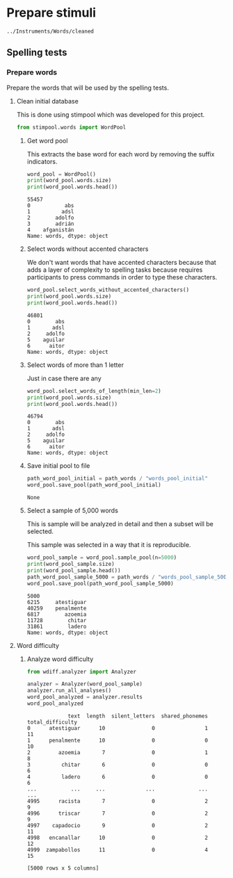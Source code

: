 * Prepare stimuli
#+begin_src python :exports none :session words
  from pathlib import Path
  path_root = Path()
  path_words = path_root / ".." / "Instruments" / "Words" / "cleaned"
  path_words

  #+end_src

  #+RESULTS:
  : ../Instruments/Words/cleaned

** Spelling tests
*** Prepare words
    Prepare the words that will be used by the spelling tests.
**** Clean initial database
     This is done using stimpool which was developed for this project.

     #+begin_src python :exports both :session words :results output
       from stimpool.words import WordPool
     #+end_src

     #+RESULTS:

***** Get word pool
      This extracts the base word for each word by removing the suffix indicators.
     #+begin_src python :exports both :session words :results output
       word_pool = WordPool()
       print(word_pool.words.size)
       print(word_pool.words.head())
     #+end_src

     #+RESULTS:
     : 55457
     : 0           abs
     : 1          adsl
     : 2        adolfo
     : 3        adrián
     : 4    afganistán
     : Name: words, dtype: object

***** Select words without accented characters
      We don't want words that have accented characters because that adds a layer of complexity
      to spelling tasks because requires participants to press commands in order to type these
      characters.

      #+begin_src python :exports both :session words :results output
        word_pool.select_words_without_accented_characters()
        print(word_pool.words.size)
        print(word_pool.words.head())
      #+end_src

      #+RESULTS:
      : 46801
      : 0        abs
      : 1       adsl
      : 2     adolfo
      : 5    aguilar
      : 6      aitor
      : Name: words, dtype: object

***** Select words of more than 1 letter
      Just in case there are any

      #+begin_src python :exports both :session words :results output
        word_pool.select_words_of_length(min_len=2)
        print(word_pool.words.size)
        print(word_pool.words.head())
      #+end_src

      #+RESULTS:
      : 46794
      : 0        abs
      : 1       adsl
      : 2     adolfo
      : 5    aguilar
      : 6      aitor
      : Name: words, dtype: object

***** Save initial pool to file
        #+begin_src python :exports both :session words
          path_word_pool_initial = path_words / "words_pool_initial"
          word_pool.save_pool(path_word_pool_initial)
        #+end_src

        #+RESULTS:
        : None

***** Select a sample of 5,000 words
      This is sample will be analyzed in detail and then a subset will be selected.

      This sample was selected in a way that it is reproducible.

      #+begin_src python :exports both :session words :results output
        word_pool_sample = word_pool.sample_pool(n=5000)
        print(word_pool_sample.size)
        print(word_pool_sample.head())
        path_word_pool_sample_5000 = path_words / "words_pool_sample_5000"
        word_pool.save_pool(path_word_pool_sample_5000)
      #+end_src

      #+RESULTS:
      : 5000
      : 6215     atestiguar
      : 40259    penalmente
      : 6817        azoemia
      : 11728        chitar
      : 31861        ladero
      : Name: words, dtype: object

**** Word difficulty
***** Analyze word difficulty
      #+begin_src python :exports both :session words :results output
        from wdiff.analyzer import Analyzer
      #+end_src

      #+RESULTS:

      #+begin_src python :exports both :session words
        analyzer = Analyzer(word_pool_sample)
        analyzer.run_all_analyses()
        word_pool_analyzed = analyzer.results
        word_pool_analyzed
      #+end_src

      #+RESULTS:
      #+begin_example
                   text  length  silent_letters  shared_phonemes  total_difficulty
      0      atestiguar      10               0                1                11
      1      penalmente      10               0                0                10
      2         azoemia       7               0                1                 8
      3          chitar       6               0                0                 6
      4          ladero       6               0                0                 6
      ...           ...     ...             ...              ...               ...
      4995      racista       7               0                2                 9
      4996      triscar       7               0                2                 9
      4997    capadocio       9               0                2                11
      4998   encanallar      10               0                2                12
      4999  zampabollos      11               0                4                15

      [5000 rows x 5 columns]
      #+end_example


       #+end_src

       #+RESULTS:


 # ***** Sample 500 words for final word pool (NOT USED)
 #        #+begin_src python :exports both :session words
 #          word_pool_analyzed_sample = word_pool_analyzed.sample(500, random_state=1)
 #          path_word_pool_analyzed_sample_500 = path_words / "words_analyzed_sample_500.csv"
 #          word_pool_analyzed_sample.to_csv(path_word_pool_analyzed_sample_500, index=False)
 #          word_pool_analyzed_sample

 #        #+end_src

 #        #+RESULTS:
 #        #+begin_example
 #                     text  length  silent_letters  shared_phonemes  total_difficulty
 #        2764     jubiloso       8               0                3                11
 #        4767    tempestar       9               0                1                10
 #        3814    ajustador       9               0                2                11
 #        3499        estoy       5               0                1                 6
 #        2735  conceptismo      11               0                3                14
 #        ...           ...     ...             ...              ...               ...
 #        623     remolinar       9               0                0                 9
 #        1840     colicuar       8               0                2                10
 #        1885        bromo       5               0                1                 6
 #        4580      empalar       7               0                0                 7
 #        2048   bienquerer      10               1                2                13

 #        [500 rows x 5 columns]
 #        #+end_example
